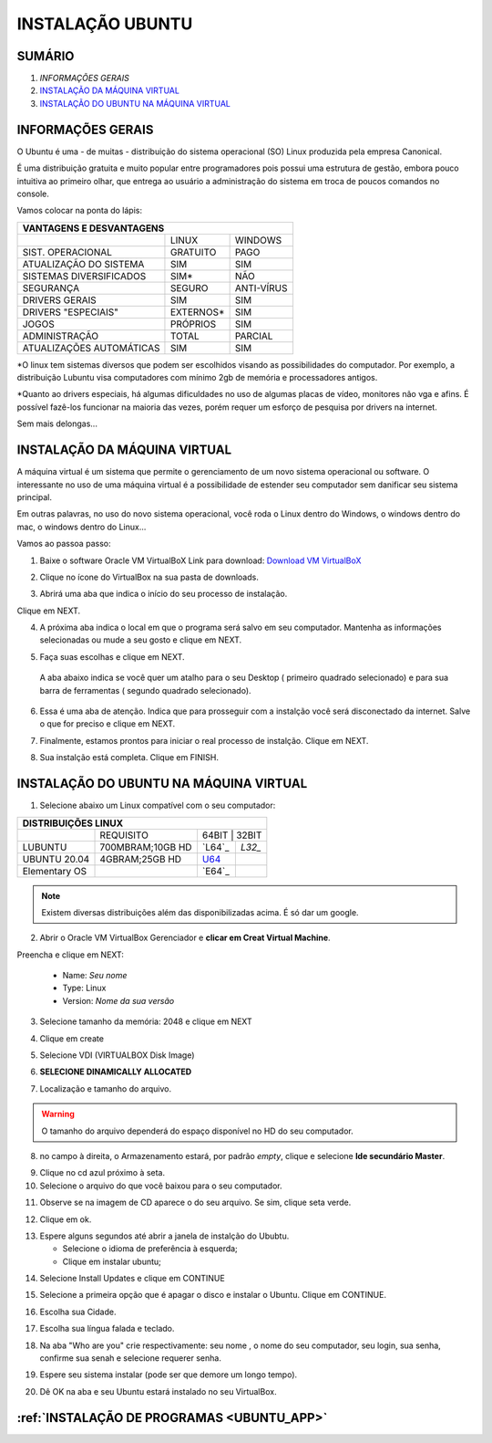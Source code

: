 **INSTALAÇÃO UBUNTU**
======================

.. seealso::
   Este documento é uma adaptação do seguinte tutorial existente: :doc:`../intro_comp/InstlProgrm.rst`

SUMÁRIO
-------

#. `INFORMAÇÕES GERAIS`
#. `INSTALAÇÃO DA MÁQUINA VIRTUAL`_
#. `INSTALAÇÃO DO UBUNTU NA MÁQUINA VIRTUAL`_


INFORMAÇÕES GERAIS
--------------------


O Ubuntu é uma - de muitas - distribuição do sistema operacional (SO) Linux produzida pela empresa Canonical.

É uma distribuição gratuita e muito popular entre programadores pois possui uma estrutura de gestão, embora pouco intuitiva ao primeiro olhar, que entrega ao usuário a administração do sistema em troca de poucos comandos no console.

Vamos colocar na ponta do lápis:


+----------------------------------------------------+
|VANTAGENS E DESVANTAGENS                            |
+=========================+===========+==============+
|                         |LINUX      |WINDOWS       |
+-------------------------+-----------+--------------+
|SIST. OPERACIONAL        |GRATUITO   |PAGO          | 
+-------------------------+-----------+--------------+
|ATUALIZAÇÃO DO SISTEMA   |SIM        |SIM           |
+-------------------------+-----------+--------------+
|SISTEMAS DIVERSIFICADOS  |SIM*       |NÃO           |
+-------------------------+-----------+--------------+
|SEGURANÇA                |SEGURO     |ANTI-VÍRUS    |
+-------------------------+-----------+--------------+
|DRIVERS GERAIS           |SIM        |SIM           |
+-------------------------+-----------+--------------+
|DRIVERS "ESPECIAIS"      |EXTERNOS*  |SIM           |
+-------------------------+-----------+--------------+
|JOGOS                    |PRÓPRIOS   |SIM           |
+-------------------------+-----------+--------------+
|ADMINISTRAÇÃO            |TOTAL      |PARCIAL       |
+-------------------------+-----------+--------------+
|ATUALIZAÇÕES AUTOMÁTICAS |SIM        |SIM           |
+-------------------------+-----------+--------------+


*O linux tem sistemas diversos que podem ser escolhidos visando as possibilidades do computador. Por exemplo, a distribuição Lubuntu visa computadores com mínimo 2gb de memória e processadores antigos.

*Quanto ao drivers especiais, há algumas dificuldades no uso de algumas placas de vídeo, monitores não vga e afins. É possível fazê-los funcionar na maioria das vezes, porém requer um esforço de pesquisa por drivers na internet.

Sem mais delongas...


INSTALAÇÃO DA MÁQUINA VIRTUAL
-------------------------------

A máquina virtual é um sistema que permite o gerenciamento de um novo sistema operacional ou software. O interessante no uso de uma máquina virtual é a possibilidade de estender seu computador sem danificar seu sistema principal. 

Em outras palavras, no uso do novo sistema operacional, você roda o Linux dentro do Windows, o windows dentro do mac, o windows dentro do Linux...

Vamos ao passoa  passo:

1. Baixe o software Oracle VM VirtualBoX 
   Link para download: `Download VM VirtualBoX`_
   
.. image:: _static/virtualbox1.png

2. Clique no ícone do VirtualBox na sua pasta de downloads.

.. image:: _static/vbox2.png

3. Abrirá uma aba que indica o início do seu processo de instalação.

Clique em NEXT.

.. image:: _static/vbox3.png

4. A próxima aba indica o local em que o programa será salvo em seu computador. Mantenha as informações selecionadas ou mude a seu gosto e clique em NEXT.

.. image:: _static/vbox4.png

5. Faça suas escolhas e clique em NEXT.

 A aba abaixo indica se você quer um atalho para o seu Desktop ( primeiro quadrado selecionado) e para sua barra de ferramentas ( segundo quadrado selecionado). 
 
 .. image:: _static/vbox5.png
 
6. Essa é uma aba de atenção. Indica que para prosseguir com a instalção você será disconectado da internet. Salve o que for preciso e clique em NEXT.

.. image:: _static/vbox6.png

7. Finalmente, estamos prontos para iniciar o real processo de instalção. Clique em NEXT.

.. image:: _static/vbox7.png

8. Sua instalção está completa. Clique em FINISH.

.. image:: _static/ubuntu1.png


INSTALAÇÃO DO UBUNTU NA MÁQUINA VIRTUAL
----------------------------------------

1. Selecione abaixo um Linux compatível com o seu computador:

+-------------------------------------------------------------+
|DISTRIBUIÇÕES LINUX                                          |
+=========================+=================+=================+
|                         |REQUISITO        | 64BIT  | 32BIT  |
+-------------------------+-----------------+--------+--------+
|LUBUNTU                  | 700MBRAM;10GB HD| `L64`_ | `L32_` |
+-------------------------+-----------------+--------+--------+
|UBUNTU 20.04             | 4GBRAM;25GB HD  | `U64`_ |        |
+-------------------------+-----------------+--------+--------+
|Elementary OS            |                 | `E64`_ |        |
+-------------------------+-----------------+--------+--------+

.. Note::
   Existem diversas distribuições além das disponibilizadas acima. É só dar um google.
   
2. Abrir o Oracle VM VirtualBox Gerenciador e **clicar em Creat Virtual Machine**.

.. image:: _static/ubuntu1.png

Preencha e clique em NEXT:

   * Name: *Seu nome*
   * Type: Linux
   * Version: *Nome da sua versão*
   
3. Selecione tamanho da memória: 2048 e clique em NEXT

.. image:: _static/ubuntu3.png

4. Clique em create

.. image:: _static/ubuntu4.png

5. Selecione VDI (VIRTUALBOX Disk Image)

.. image:: _static/ubuntu5.png

6. **SELECIONE DINAMICALLY ALLOCATED**

.. image:: _static/ubuntu6.png

7. Localização e tamanho do arquivo.

.. Warning::
   O tamanho do arquivo dependerá do espaço disponível no HD do seu computador.
   

.. image:: _static/ubuntu7.png

8. no campo à direita, o Armazenamento estará, por padrão *empty*, clique e selecione **Ide secundário Master**.

.. image:: _static/ubuntu9.png

9. Clique no cd azul próximo à seta. 

10. Selecione o arquivo do que você baixou para o seu computador.

.. image:: _static/ubuntu10.png

11. Observe se na imagem de CD aparece o do seu arquivo. Se sim, clique seta verde.

.. image:: _static/ubuntu11.png

12. Clique em ok. 

.. image:: _static/ubuntu13.png

13. Espere alguns segundos até abrir a janela de instalção do Ububtu. 
   
    * Selecione o idioma de preferência à esquerda;
    * Clique em instalar ubuntu;
   
.. image:: _static/ubuntuA.png

14. Selecione Install Updates e clique em CONTINUE

.. image:: _static/ubuntuB.png

15. Selecione a primeira opção que é apagar o disco e instalar o Ubuntu. Clique em CONTINUE.

.. image:: _static/ubuntuC.png

16. Escolha sua Cidade.

.. image:: _static/ubuntuD.png

17. Escolha sua língua falada e teclado.

.. image:: _static/ubuntuE.png

18. Na aba "Who are you" crie respectivamente: seu nome , o nome do seu computador, seu login, sua senha, confirme sua senah e selecione requerer senha.

.. image:: _static/ubuntuF.png

19. Espere seu sistema instalar (pode ser que demore um longo tempo).

.. image:: _static/ubuntuG.png

20. Dê OK na aba e seu Ubuntu estará instalado no seu VirtualBox.

.. image:: _static/ubuntuH.png


:ref:`INSTALAÇÃO DE PROGRAMAS <UBUNTU_APP>`
---------------------------------------------


.. _Download VM VirtualBoX: https://download.virtualbox.org/virtualbox/6.1.14/VirtualBox-6.1.14-140239-Win.exe
.. _U64: https://releases.ubuntu.com/20.04.1/ubuntu-20.04.1-desktop-amd64.iso
.. _L32: http://cdimage.ubuntu.com/lubuntu/releases/18.04/release/lubuntu-18.04-alternate-i386.iso
.. L64: http://cdimage.ubuntu.com/lubuntu/releases/18.04/release/lubuntu-18.04-alternate-amd64.iso
.. E64: https://nyc3.dl.elementary.io/download/MTYwMjY4OTY2Nw==/elementaryos-5.1-stable.20200814.iso
